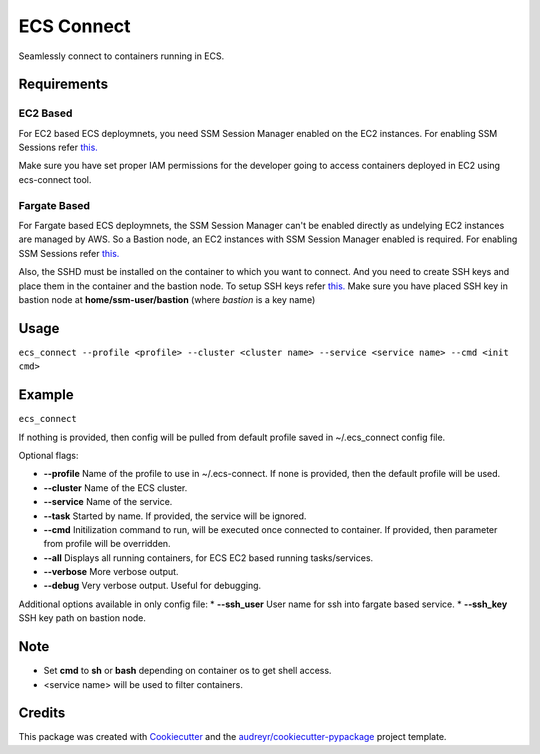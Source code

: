 ===========
ECS Connect
===========


.. image:: https://img.shields.io/pypi/v/ecs_connect.svg
        :target: https://pypi.python.org/pypi/ecs_connect


Seamlessly connect to containers running in ECS.

Requirements
------------
EC2 Based
#########
For EC2 based ECS deploymnets, you need SSM Session Manager enabled on the EC2 instances. For enabling SSM Sessions refer `this. <https://docs.aws.amazon.com/systems-manager/latest/userguide/session-manager-getting-started.html>`__

Make sure you have set proper IAM permissions for the developer going to access containers deployed in EC2 using ecs-connect tool.

Fargate Based
##############
For Fargate based ECS deploymnets, the SSM Session Manager can't be enabled directly as undelying EC2 instances are managed by AWS. So a Bastion node, an EC2 instances with SSM Session Manager enabled is required. For enabling SSM Sessions refer `this. <https://docs.aws.amazon.com/systems-manager/latest/userguide/session-manager-getting-started.html>`__

Also, the SSHD must be installed on the container to which you want to connect. And you need to create SSH keys and place them in the container and the bastion node. To setup SSH keys refer `this. <https://linuxize.com/post/how-to-setup-passwordless-ssh-login/>`_ Make sure you have placed SSH key in bastion node at **home/ssm-user/bastion** (where *bastion* is a key name)

Usage
--------
``ecs_connect --profile <profile> --cluster <cluster name> --service <service name> --cmd <init cmd>``


Example
--------
``ecs_connect``

If nothing is provided, then config will be pulled from default profile saved in ~/.ecs_connect config file.

Optional flags:

* **--profile** Name of the profile to use in ~/.ecs-connect. If none is provided, then the default profile will be used.
* **--cluster** Name of the ECS cluster.
* **--service** Name of the service.
* **--task** Started by name. If provided, the service will be ignored.
* **--cmd** Initilization command to run, will be executed once connected to container. If provided, then parameter from profile will be overridden.
* **--all** Displays all running containers, for ECS EC2 based running tasks/services.
* **--verbose** More verbose output.
* **--debug** Very verbose output. Useful for debugging.

Additional options available in only config file:
* **--ssh_user** User name for ssh into fargate based service.
* **--ssh_key** SSH key path on bastion node.

Note
--------

* Set **cmd** to **sh** or **bash** depending on container os to get shell access.
* <service name> will be used to filter containers.

Credits
-------

This package was created with Cookiecutter_ and the `audreyr/cookiecutter-pypackage`_ project template.

.. _Cookiecutter: https://github.com/audreyr/cookiecutter
.. _`audreyr/cookiecutter-pypackage`: https://github.com/audreyr/cookiecutter-pypackage
